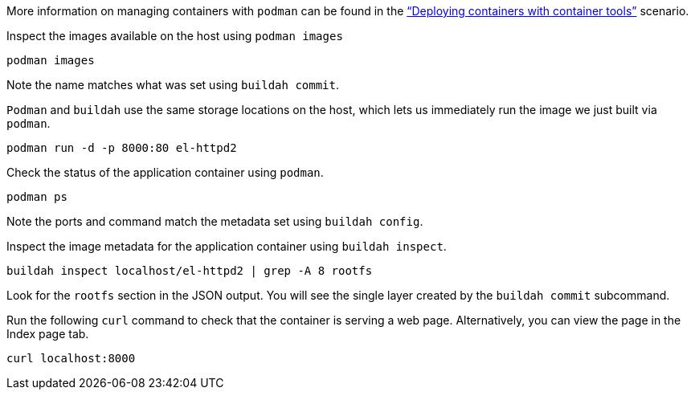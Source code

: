 More information on managing containers with `+podman+` can be found in
the https://lab.redhat.com/podman-deploy["`Deploying containers with
container tools`"] scenario.

Inspect the images available on the host using `+podman images+`

[source,bash,run]
----
podman images
----

Note the name matches what was set using `+buildah commit+`.

`+Podman+` and `+buildah+` use the same storage locations on the host,
which lets us immediately run the image we just built via `+podman+`.

[source,bash,run]
----
podman run -d -p 8000:80 el-httpd2
----

Check the status of the application container using `+podman+`.

[source,bash,run]
----
podman ps
----

Note the ports and command match the metadata set using
`+buildah config+`.

Inspect the image metadata for the application container using
`+buildah inspect+`.

[source,bash,run]
----
buildah inspect localhost/el-httpd2 | grep -A 8 rootfs
----

Look for the `+rootfs+` section in the JSON output. You will see the
single layer created by the `+buildah commit+` subcommand.

Run the following `+curl+` command to check that the container is
serving a web page. Alternatively, you can view the page in the Index
page tab.

[source,bash,run]
----
curl localhost:8000
----
